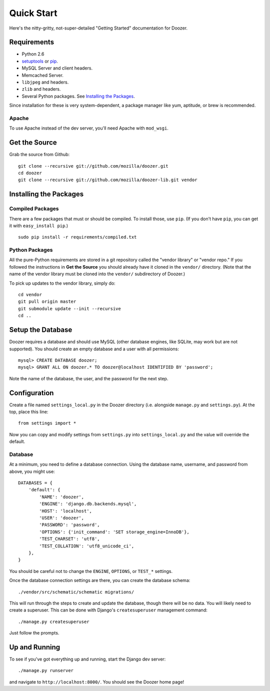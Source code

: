 ===========
Quick Start
===========

Here's the nitty-gritty, not-super-detailed "Getting Started" documentation for
Doozer.


Requirements
============

* Python 2.6

* `setuptools <http://pypi.python.org/pypi/setuptools#downloads>`_
  or `pip <http://pip.openplans.org/>`_.

* MySQL Server and client headers.

* Memcached Server.

* ``libjpeg`` and headers.

* ``zlib`` and headers.

* Several Python packages. See `Installing the Packages`_.

Since installation for these is very system-dependent, a package manager like
yum, aptitude, or brew is recommended.


Apache
------

To use Apache instead of the dev server, you'll need Apache with ``mod_wsgi``.


Get the Source
==============

Grab the source from Github::

    git clone --recursive git://github.com/mozilla/doozer.git
    cd doozer
    git clone --recursive git://github.com/mozilla/doozer-lib.git vendor


Installing the Packages
=======================

Compiled Packages
-----------------

There are a few packages that must or should be compiled. To install those, use
``pip``. (If you don't have ``pip``, you can get it with ``easy_install pip``.)

::

    sudo pip install -r requirements/compiled.txt


Python Packages
---------------

All the pure-Python requirements are stored in a git repository called the
"vendor library" or "vendor repo." If you followed the instructions in
**Get the Source** you should already have it cloned in the ``vendor/``
directory. (Note that the name of the vendor library must be cloned into the
``vendor/`` subdirectory of Doozer.)

To pick up updates to the vendor library, simply do::

    cd vendor
    git pull origin master
    git submodule update --init --recursive
    cd ..


Setup the Database
==================

Doozer requires a database and should use MySQL (other database engines, like
SQLite, may work but are not supported). You should create an empty database
and a user with all permissions::

    mysql> CREATE DATABASE doozer;
    mysql> GRANT ALL ON doozer.* TO doozer@localhost IDENTIFIED BY 'password';

Note the name of the database, the user, and the password for the next step.


Configuration
=============

Create a file named ``settings_local.py`` in the Doozer directory (i.e.
alongside ``manage.py`` and ``settings.py``). At the top, place this line::

    from settings import *

Now you can copy and modify settings from ``settings.py`` into
``settings_local.py`` and the value will override the default.


Database
--------

At a minimum, you need to define a database connection. Using the database
name, username, and password from above, you might use::

    DATABASES = {
        'default': {
            'NAME': 'doozer',
            'ENGINE': 'django.db.backends.mysql',
            'HOST': 'localhost',
            'USER': 'doozer',
            'PASSWORD': 'password',
            'OPTIONS': {'init_command': 'SET storage_engine=InnoDB'},
            'TEST_CHARSET': 'utf8',
            'TEST_COLLATION': 'utf8_unicode_ci',
        },
    }

You should be careful not to change the ``ENGINE``, ``OPTIONS``, or ``TEST_*``
settings.

Once the database connection settings are there, you can create the database
schema::

    ./vendor/src/schematic/schematic migrations/

This will run through the steps to create and update the database, though there
will be no data. You will likely need to create a superuser. This can be done
with Django's ``createsuperuser`` management command::

    ./manage.py createsuperuser

Just follow the prompts.


Up and Running
==============

To see if you've got everything up and running, start the Django dev server::

    ./manage.py runserver

and navigate to ``http://localhost:8000/``. You should see the Doozer home
page!
